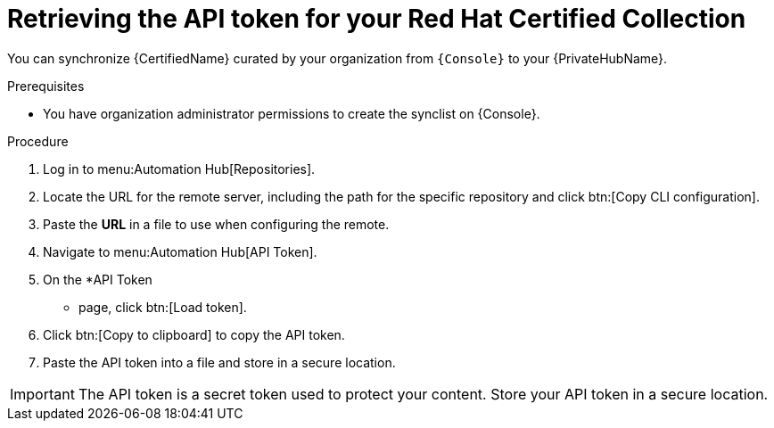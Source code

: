 // Module included in the following assemblies:
// obtaining-token/master.adoc
[id="proc-create-api-token"]
= Retrieving the API token for your Red Hat Certified Collection

You can synchronize {CertifiedName} curated by your organization from `{Console}` to your {PrivateHubName}.

.Prerequisites

* You have organization administrator permissions to create the synclist on {Console}.

.Procedure

. Log in to menu:Automation Hub[Repositories].
. Locate the URL for the remote server, including the path for the specific repository  and click btn:[Copy CLI configuration].
. Paste the *URL* in a file to use when configuring the remote.
. Navigate to menu:Automation Hub[API Token].
. On the *API Token
* page, click btn:[Load token].
. Click btn:[Copy to clipboard] to copy the API token.
. Paste the API token into a file and store in a secure location.

[IMPORTANT]
====
The API token is a secret token used to protect your content. 
Store your API token in a secure location.
====
